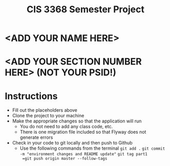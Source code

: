 #+TITLE: CIS 3368 Semester Project

* <ADD YOUR NAME HERE>
* <ADD YOUR SECTION NUMBER HERE> (NOT YOUR PSID!)

* Instructions
- Fill out the placeholders above
- Clone the project to your machine
- Make the appropriate changes so that the application will run
  - You do not need to add any class code, etc.
  - There is one migration file included so that Flyway does not generate errors
- Check in your code to git locally and then push to Github
  - Use the following commands from the terminal
    =git add .=
    =git commit -m "environment changes and README update"=
    =git tag part1
    =git push origin master --follow-tags=
